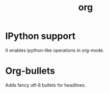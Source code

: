 #+TITLE: org


* IPython support
It enables ipython-like operations in org-mode.

* Org-bullets
Adds fancy utf-8 bullets for headlines.
